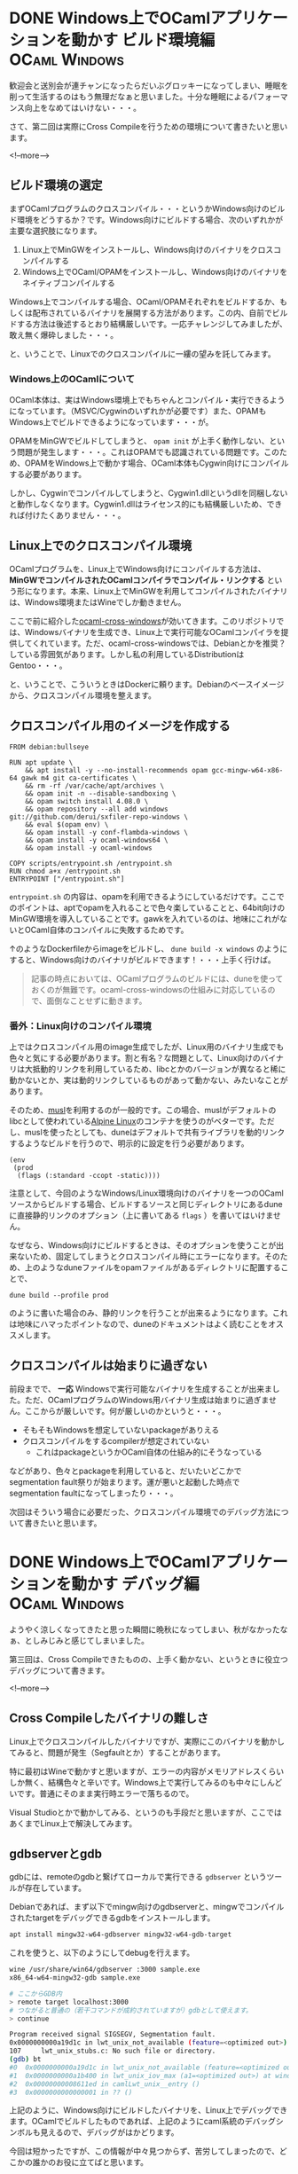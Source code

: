#+STARTUP: content logdone inlneimages

#+HUGO_BASE_DIR: ../../../
#+HUGO_AUTO_SET_LASTMOD: t
#+AUTHOR: derui
#+HUGO_SECTION: post/2019/11

* DONE Windows上でOCamlアプリケーションを動かす ビルド環境編  :OCaml:Windows:
CLOSED: [2019-11-02 土 10:10]
:PROPERTIES:
:EXPORT_FILE_NAME: ocaml_app_on_windows_part2
:EXPORT_AUTHOR: derui
:END:

歓迎会と送別会が連チャンになったらだいぶグロッキーになってしまい、睡眠を削って生活するのはもう無理だなぁと思いました。十分な睡眠によるパフォーマンス向上をなめてはいけない・・・。

さて、第二回は実際にCross Compileを行うための環境について書きたいと思います。

<!--more-->

** ビルド環境の選定
まずOCamlプログラムのクロスコンパイル・・・というかWindows向けのビルド環境をどうするか？です。Windows向けにビルドする場合、次のいずれかが主要な選択肢になります。

1. Linux上でMinGWをインストールし、Windows向けのバイナリをクロスコンパイルする
2. Windows上でOCaml/OPAMをインストールし、Windows向けのバイナリをネイティブコンパイルする


Windows上でコンパイルする場合、OCaml/OPAMそれぞれをビルドするか、もしくは配布されているバイナリを展開する方法があります。この内、自前でビルドする方法は後述するとおり結構厳しいです。一応チャレンジしてみましたが、敢え無く爆砕しました・・・。

と、いうことで、Linuxでのクロスコンパイルに一縷の望みを託してみます。

*** Windows上のOCamlについて
OCaml本体は、実はWindows環境上でもちゃんとコンパイル・実行できるようになっています。（MSVC/Cygwinのいずれかが必要です）また、OPAMもWindows上でビルドできるようになっています・・・が。

OPAMをMinGWでビルドしてしまうと、 =opam init= が上手く動作しない、という問題が発生します・・・。これはOPAMでも認識されている問題です。このため、OPAMをWindows上で動かす場合、OCaml本体もCygwin向けにコンパイルする必要があります。



しかし、Cygwinでコンパイルしてしまうと、Cygwin1.dllというdllを同梱しないと動作しなくなります。Cygwin1.dllはライセンス的にも結構厳しいため、できれば付けたくありません・・・。

** Linux上でのクロスコンパイル環境
OCamlプログラムを、Linux上でWindows向けにコンパイルする方法は、 *MinGWでコンパイルされたOCamlコンパイラでコンパイル・リンクする* という形になります。本来、Linux上でMinGWを利用してコンパイルされたバイナリは、Windows環境またはWineでしか動きません。

ここで前に紹介した[[https://github.com/ocaml-cross/opam-cross-windows][ocaml-cross-windows]]が効いてきます。このリポジトリでは、Windowsバイナリを生成でき、Linux上で実行可能なOCamlコンパイラを提供してくれています。ただ、ocaml-cross-windowsでは、Debianとかを推奨？している雰囲気があります。しかし私の利用しているDistributionはGentoo・・・。

と、いうことで、こういうときはDockerに頼ります。Debianのベースイメージから、クロスコンパイル環境を整えます。

** クロスコンパイル用のイメージを作成する

#+begin_example
  FROM debian:bullseye

  RUN apt update \
      && apt install -y --no-install-recommends opam gcc-mingw-w64-x86-64 gawk m4 git ca-certificates \
      && rm -rf /var/cache/apt/archives \
      && opam init -n --disable-sandboxing \
      && opam switch install 4.08.0 \
      && opam repository --all add windows git://github.com/derui/sxfiler-repo-windows \
      && eval $(opam env) \
      && opam install -y conf-flambda-windows \
      && opam install -y ocaml-windows64 \
      && opam install -y ocaml-windows

  COPY scripts/entrypoint.sh /entrypoint.sh
  RUN chmod a+x /entrypoint.sh
  ENTRYPOINT ["/entrypoint.sh"]
#+end_example

=entrypoint.sh= の内容は、opamを利用できるようにしているだけです。ここでのポイントは、aptでopamを入れることで色々楽していることと、64bit向けのMinGW環境を導入していることです。gawkを入れているのは、地味にこれがないとOCaml自体のコンパイルに失敗するためです。

↑のようなDockerfileからimageをビルドし、 =dune build -x windows= のようにすると、Windows向けのバイナリがビルドできます！・・・上手く行けば。

#+begin_quote
記事の時点においては、OCamlプログラムのビルドには、duneを使っておくのが無難です。ocaml-cross-windowsの仕組みに対応しているので、面倒なことせずに動きます。
#+end_quote

*** 番外：Linux向けのコンパイル環境
上ではクロスコンパイル用のimage生成でしたが、Linux用のバイナリ生成でも色々と気にする必要があります。割と有名？な問題として、Linux向けのバイナリは大抵動的リンクを利用しているため、libcとかのバージョンが異なると稀に動かないとか、実は動的リンクしているものがあって動かない、みたいなことがあります。

そのため、[[https://www.musl-libc.org/][musl]]を利用するのが一般的です。この場合、muslがデフォルトのlibcとして使われている[[https://alpinelinux.org/index.html][Alpine Linux]]のコンテナを使うのがベターです。ただし、muslを使ったとしても、duneはデフォルトで共有ライブラリを動的リンクするようなビルドを行うので、明示的に設定を行う必要があります。

#+begin_src tuareg-dune
  (env
   (prod
    (flags (:standard -ccopt -static))))
#+end_src

注意として、今回のようなWindows/Linux環境向けのバイナリを一つのOCamlソースからビルドする場合、ビルドするソースと同じディレクトリにあるduneに直接静的リンクのオプション（上に書いてある =flags= ）を書いてはいけません。

なぜなら、Windows向けにビルドするときは、そのオプションを使うことが出来ないため、固定してしまうとクロスコンパイル時にエラーになります。そのため、上のようなduneファイルをopamファイルがあるディレクトリに配置することで、

#+begin_example
  dune build --profile prod
#+end_example

のように書いた場合のみ、静的リンクを行うことが出来るようになります。これは地味にハマったポイントなので、duneのドキュメントはよく読むことをオススメします。

** クロスコンパイルは始まりに過ぎない
前段までで、 *一応* Windowsで実行可能なバイナリを生成することが出来ました。ただ、OCamlプログラムのWindows用バイナリ生成は始まりに過ぎません。ここからが厳しいです。何が厳しいのかというと・・・。

- そもそもWindowsを想定していないpackageがありえる
- クロスコンパイルをするcompilerが想定されていない
  - これはpackageというかOCaml自体の仕組み的にそうなっている


などがあり、色々とpackageを利用していると、だいたいどこかでsegmentation fault祭りが始まります。運が悪いと起動した時点でsegmentation faultになってしまったり・・・。

次回はそういう場合に必要だった、クロスコンパイル環境でのデバッグ方法について書きたいと思います。

* DONE Windows上でOCamlアプリケーションを動かす デバッグ編    :OCaml:Windows:
CLOSED: [2019-11-11 月 21:36]
:PROPERTIES:
:EXPORT_FILE_NAME: ocaml_app_on_windows_part3
:END:

ようやく涼しくなってきたと思った瞬間に晩秋になってしまい、秋がなかったなぁ、としみじみと感じてしまいました。

第三回は、Cross Compileできたものの、上手く動かない、というときに役立つデバッグについて書きます。

<!--more-->


** Cross Compileしたバイナリの難しさ
Linux上でクロスコンパイルしたバイナリですが、実際にこのバイナリを動かしてみると、問題が発生（Segfaultとか）することがあります。

特に最初はWineで動かすと思いますが、エラーの内容がメモリアドレスくらいしか無く、結構色々と辛いです。Windows上で実行してみるのも中々にしんどいです。普通にそのまま実行時エラーで落ちるので。

Visual Studioとかで動かしてみる、というのも手段だと思いますが、ここではあくまでLinux上で解決してみます。

** gdbserverとgdb
gdbには、remoteのgdbと繋げてローカルで実行できる =gdbserver= というツールが存在しています。

Debianであれば、まず以下でmingw向けのgdbserverと、mingwでコンパイルされたtargetをデバッグできるgdbをインストールします。

#+begin_src sh
  apt install mingw32-w64-gdbserver mingw32-w64-gdb-target
#+end_src

これを使うと、以下のようにしてdebugを行えます。

#+begin_src sh
  wine /usr/share/win64/gdbserver :3000 sample.exe
  x86_64-w64-mingw32-gdb sample.exe

  # ここからGDB内
  > remote target localhost:3000
  # つながると普通の（若干コマンドが成約されていますが）gdbとして使えます。
  > continue

  Program received signal SIGSEGV, Segmentation fault.
  0x0000000000a19d1c in lwt_unix_not_available (feature=<optimized out>) at lwt_unix_stubs.c:107
  107     lwt_unix_stubs.c: No such file or directory.
  (gdb) bt
  #0  0x0000000000a19d1c in lwt_unix_not_available (feature=<optimized out>) at lwt_unix_stubs.c:107
  #1  0x0000000000a1b400 in lwt_unix_iov_max (a1=<optimized out>) at windows_not_available.c:16
  #2  0x00000000008611ed in camlLwt_unix__entry ()
  #3  0x0000000000000001 in ?? ()
#+end_src

上記のように、Windows向けにビルドしたバイナリを、Linux上でデバッグできます。OCamlでビルドしたものであれば、上記のようにcaml系統のデバッグシンボルも見えるので、デバッグがはかどります。

今回は短かったですが、この情報が中々見つからず、苦労してしまったので、どこかの誰かのお役に立てばと思います。

* DONE Emacsの設定管理をuse-packageからleaf.elにしてみた              :Emacs:
CLOSED: [2019-11-17 日 09:10]
:PROPERTIES:
:EXPORT_FILE_NAME: use-package_to_leaf_el
:END:

大分長い間[[https://github.com/jwiegley/use-package][use-package]]を利用していましたが、一日掛けて[[https://github.com/conao3/leaf.el][leaf.el]]に移行してみました。leaf.elの利点や移行時の注意などをまとめたいと思います。

<!--more-->

** use-packageに感じていた問題点
・・・というのは実はあまりないんですが、あえて言えば次のような点でした。

- 設定のgroupingがしづらい
  - use-packageはネストすることを前提としていない？ので、packageの設定が分散しがち
- bindの設定方法が独特
  - aggressive-indentを使っていると、中々にindentが荒ぶります
- 標準パッケージをきちんと利用する方法がよくわからない


あまり頻繁に.emacs.dを更新していない、というのもあるんですが、端的に言うと *まーいいか* という状態でした。

** leaf.el
[[https://github.com/conao3/leaf.el][leaf.el]]は、 =leaf.el is yet another use-package.= として作成されたpackageです。use-packageと比較してどうか？というのは、作者が書いている記事を見たほうが早いでしょう。

[[https://qiita.com/conao3/items/dc88bdadb0523ef95878]]

利用してみた感じでいうと、大体use-packageと同じ使用感ですが、色々と統一感が出るのがいい感じです。また、設定をグルーピングするという目的でも使えるので、use-packageで不自由だった部分が解消されて設定がスッキリしました。

移行後の内容は、以下のrepositoryを見てもらったほうが早いです。

https://github.com/derui/dot.emacs.d/blob/master/conf/package-config.el

まだ修正中なので、いくつか不具合を抱えています。また、packageがあまりかかわらず、設定のフォルダとして利用した例は次のファイルに書いています。

https://github.com/derui/dot.emacs.d/blob/master/conf/emacs-base-setting.el

** leaf.elに移行してみて
ただ、leaf.elもいいところばかりではなく、いくつか設定上の問題がありました。

*** bindingが上手く行かない問題
leaf.elでは、bindingに設定した関数は、基本的にそのpackage内の関数である、とみなそうとします。

#+begin_src emacs-lisp
  (pp (macroexpand '(leaf evil
                      :bind
                      (:evil-normal-state-map
                       ("f" . evil-forward-quote-char)
                       ("F" . my:evil-forward))
                      :config
                      (defun my:evil-forward () ()))))
  ;; =>
  ;; (prog1 'evil
  ;;   (leaf-handler-leaf-protect evil
  ;;     (unless
  ;;         (fboundp 'evil-forward-quote-char)
  ;;       (autoload #'evil-forward-quote-char "evil" nil t))
  ;;     (unless
  ;;         (fboundp 'my:evil-forward)
  ;;       (autoload #'my:evil-forward "evil" nil t))
  ;;     (declare-function evil-forward-quote-char "evil")
  ;;     (declare-function my:evil-forward "evil")
  ;;     (defvar evil-normal-state-map)
  ;;     (leaf-keys
  ;;      ((:evil-normal-state-map :package evil
  ;;                               ("f" . evil-forward-quote-char)
  ;;                               ("F" . my:evil-forward))))
  ;;     (eval-after-load 'evil
  ;;       '(progn
  ;;          (defun my:evil-forward nil nil)))))
#+end_src

こんな感じに。このとき、特に問題になるのが *自作関数* です。autoloadしようにも、そのpackage内に存在していないので、当然ながらload出来ません。また、こういう関数は、大抵このpackageの関数を使っているので、 =:config= 内に書いたりしています。
そうなると、bindしようにも =:config= が実行されるのは、上の例でいくとevilがloadされた後になるんですが、その辺りが上手く動かない、というケースが多発しました。

上記のautoload設定問題があって、例えばevilのkeymapに色々な設定を追加していこうとしても、各々の関数を持つpackage自体に設定が分散してしまう、という問題があります。まぁgrepすれば見つかるものではあるんですが、どうも一箇所でまとまっていない、というのが若干気持ち悪いポイントになっています。

** 設定の棚卸しは定期的に
今回leaf.elに移行してみて、全体を見直していたのですが、重複していたり矛盾する設定だったりがあり、その整理も出来たのでちょうどよかったです。棚卸しは定期的に行うべきですね。

仕事上ではEmacsだけではなく、Visual Studio CodeやIntelliJとかも利用しており、Emacsだけに依存していません。特にVisual Studio Codeは特に高速性や見た目の良さなどから、Emacsからのいい移行対象だなぁ、と思ったりもします。

ただ、Emacs自体も以前から考えると大分進化しているのと、なんか長いものに巻かれるのも悔しいので、引き続きEmacsを育てていこうと思います。

* comment Local Variables                                           :ARCHIVE:
# Local Variables:
# eval: (org-hugo-auto-export-mode)
# End:
